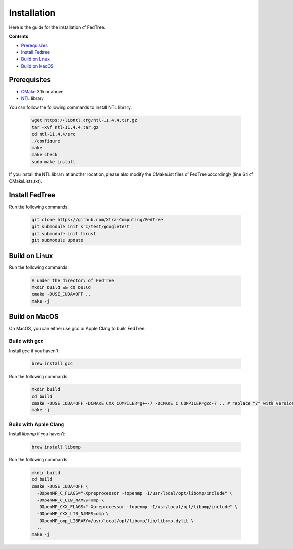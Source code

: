 Installation
============

Here is the guide for the installation of FedTree.



**Contents**

- `Prerequisites <#prerequisites>`__

-  `Install Fedtree <#install-fedtree>`__

-  `Build on Linux <#build-on-linux>`__

-  `Build on MacOS <#build-on-macos>`__

Prerequisites
~~~~~~~~~~~~~

* `CMake`_ 3.15 or above
* `NTL`_ library

You can follow the following commands to install NTL library.

    .. code::

        wget https://libntl.org/ntl-11.4.4.tar.gz
        tar -xvf ntl-11.4.4.tar.gz
        cd ntl-11.4.4/src
        ./configure
        make
        make check
        sudo make install

If you install the NTL library at another location, please also modify the CMakeList files of FedTree accordingly (line 64 of CMakeLists.txt).

Install FedTree
~~~~~~~~~~~~~~~

Run the following commands:

    .. code::

        git clone https://github.com/Xtra-Computing/FedTree
        git submodule init src/test/googletest
        git submodule init thrust
        git submodule update

Build on Linux
~~~~~~~~~~~~~~
Run the following commands:

    .. code::

        # under the directory of FedTree
        mkdir build && cd build
        cmake -DUSE_CUDA=OFF ..
        make -j

Build on MacOS
~~~~~~~~~~~~~~
On MacOS, you can either use gcc or Apple Clang to build FedTree.

Build with gcc
^^^^^^^^^^^^^^
Install `gcc` if you haven't:

    .. code::

        brew install gcc

Run the following commands:

    .. code::

        mkdir build
        cd build
        cmake -DUSE_CUDA=OFF -DCMAKE_CXX_COMPILER=g++-7 -DCMAKE_C_COMPILER=gcc-7 .. # replace "7" with version of gcc installed
        make -j

Build with Apple Clang
^^^^^^^^^^^^^^^^^^^^^^
Install `libomp` if you haven't:

    .. code::

        brew install libomp

Run the following commands:

    .. code::

        mkdir build
        cd build
        cmake -DUSE_CUDA=OFF \
          -DOpenMP_C_FLAGS="-Xpreprocessor -fopenmp -I/usr/local/opt/libomp/include" \
          -DOpenMP_C_LIB_NAMES=omp \
          -DOpenMP_CXX_FLAGS="-Xpreprocessor -fopenmp -I/usr/local/opt/libomp/include" \
          -DOpenMP_CXX_LIB_NAMES=omp \
          -DOpenMP_omp_LIBRARY=/usr/local/opt/libomp/lib/libomp.dylib \
          ..
        make -j


.. _CMake: https://cmake.org/
.. _NTL: https://libntl.org/

